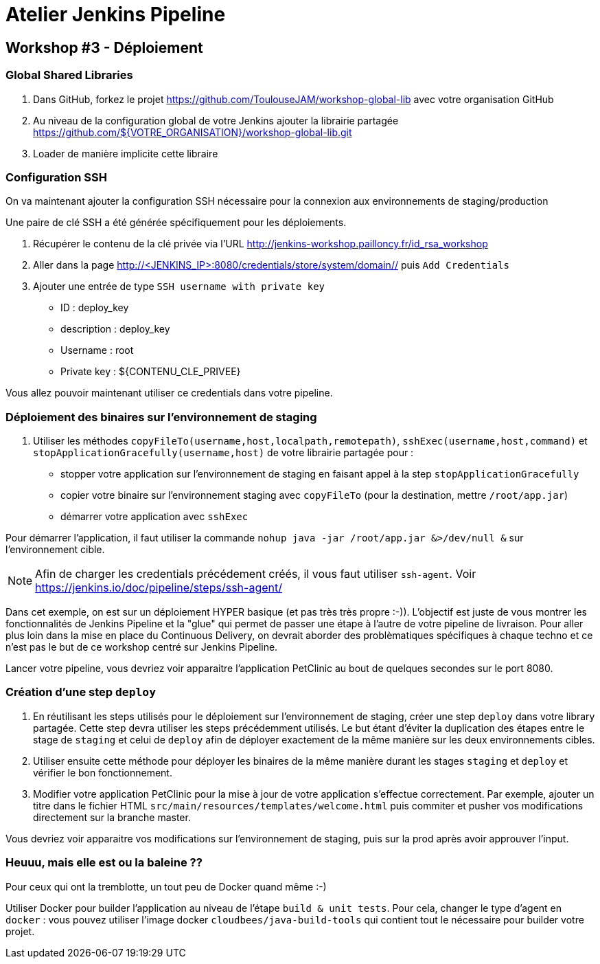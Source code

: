 = Atelier Jenkins Pipeline

== Workshop #3 - Déploiement

=== Global Shared Libraries

1. Dans GitHub, forkez le projet https://github.com/ToulouseJAM/workshop-global-lib avec votre organisation GitHub
2. Au niveau de la configuration global de votre Jenkins ajouter la librairie partagée https://github.com/${VOTRE_ORGANISATION}/workshop-global-lib.git
3. Loader de manière implicite cette libraire


=== Configuration SSH

On va maintenant ajouter la configuration SSH nécessaire pour la connexion aux environnements de staging/production

Une paire de clé SSH a été générée spécifiquement pour les déploiements.

1. Récupérer le contenu de la clé privée via l'URL http://jenkins-workshop.pailloncy.fr/id_rsa_workshop

2. Aller dans la page link:http://<JENKINS_IP>:8080/credentials/store/system/domain/_/[http://<JENKINS_IP>:8080/credentials/store/system/domain/_/] puis `Add Credentials`
3. Ajouter une entrée de type `SSH username with private key`

** ID : deploy_key
** description : deploy_key
** Username : root
** Private key : ${CONTENU_CLE_PRIVEE}

Vous allez pouvoir maintenant utiliser ce credentials dans votre pipeline.

=== Déploiement des binaires sur l'environnement de staging

1. Utiliser les méthodes `copyFileTo(username,host,localpath,remotepath)`, `sshExec(username,host,command)` et `stopApplicationGracefully(username,host)` de votre librairie partagée pour :
* stopper votre application sur l'environnement de staging en faisant appel à la step `stopApplicationGracefully`
* copier votre binaire sur l'environnement staging avec `copyFileTo` (pour la destination, mettre `/root/app.jar`)
* démarrer votre application avec `sshExec`

Pour démarrer l'application, il faut utiliser la commande `nohup java -jar /root/app.jar &>/dev/null &` sur l'environnement cible.

NOTE: Afin de charger les credentials précédement créés, il vous faut utiliser `ssh-agent`. Voir https://jenkins.io/doc/pipeline/steps/ssh-agent/

Dans cet exemple, on est sur un déploiement HYPER basique (et pas très très propre :-)). L'objectif est juste de vous montrer les fonctionnalités de Jenkins Pipeline et la "glue" qui permet de passer une étape à l'autre de votre pipeline de livraison.
Pour aller plus loin dans la mise en place du Continuous Delivery, on devrait aborder des problèmatiques spécifiques à chaque techno et ce n'est pas le but de ce workshop centré sur Jenkins Pipeline.

Lancer votre pipeline, vous devriez voir apparaitre l'application PetClinic au bout de quelques secondes sur le port 8080.

=== Création d'une step `deploy`

1. En réutilisant les steps utilisés pour le déploiement sur l'environnement de staging, créer une step `deploy` dans votre library partagée.
Cette step devra utiliser les steps précédemment utilisés. Le but étant d'éviter la duplication des étapes entre le stage de `staging` et celui de `deploy` afin de déployer exactement de la même manière sur les deux environnements cibles.

2. Utiliser ensuite cette méthode pour déployer les binaires de la même manière durant les stages `staging` et `deploy` et vérifier le bon fonctionnement.

3. Modifier votre application PetClinic pour la mise à jour de votre application s'effectue correctement. Par exemple, ajouter un titre dans le fichier HTML `src/main/resources/templates/welcome.html` puis commiter et pusher vos modifications directement sur la branche master.

Vous devriez voir apparaitre vos modifications sur l'environnement de staging, puis sur la prod après avoir approuver l'input.

=== Heuuu, mais elle est ou la baleine ??

Pour ceux qui ont la tremblotte, un tout peu de Docker quand même :-)

Utiliser Docker pour builder l'application au niveau de l'étape `build & unit tests`.
Pour cela, changer le type d'agent en `docker` : vous pouvez utiliser l'image docker `cloudbees/java-build-tools` qui contient tout le nécessaire pour builder votre projet.
